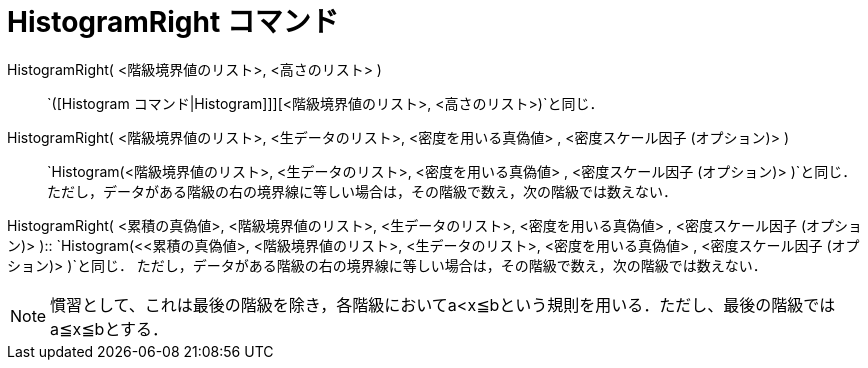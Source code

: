 = HistogramRight コマンド
:page-en: commands/HistogramRight
ifdef::env-github[:imagesdir: /ja/modules/ROOT/assets/images]

HistogramRight( <階級境界値のリスト>, <高さのリスト> )::
  `++([Histogram コマンド|Histogram]]][<階級境界値のリスト>, <高さのリスト>)++`と同じ．

HistogramRight( <階級境界値のリスト>, <生データのリスト>, <密度を用いる真偽値> , <密度スケール因子 (オプション)> )::
  `++Histogram(<階級境界値のリスト>, <生データのリスト>, <密度を用いる真偽値> , <密度スケール因子 (オプション)> )++`と同じ．
  ただし，データがある階級の右の境界線に等しい場合は，その階級で数え，次の階級では数えない．

HistogramRight( <累積の真偽値>, <階級境界値のリスト>, <生データのリスト>, <密度を用いる真偽値> , <密度スケール因子
(オプション)> )::
  `++Histogram(<<累積の真偽値>, <階級境界値のリスト>, <生データのリスト>, <密度を用いる真偽値> , <密度スケール因子 (オプション)> )++`と同じ．
  ただし，データがある階級の右の境界線に等しい場合は，その階級で数え，次の階級では数えない．

[NOTE]
====

慣習として、これは最後の階級を除き，各階級においてa<x≦bという規則を用いる．ただし、最後の階級ではa≦x≦bとする．

====

